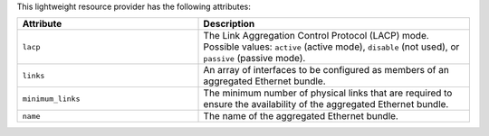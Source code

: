 .. The contents of this file are included in multiple topics.
.. This file should not be changed in a way that hinders its ability to appear in multiple documentation sets.

This lightweight resource provider has the following attributes:

.. list-table::
   :widths: 200 300
   :header-rows: 1

   * - Attribute
     - Description
   * - ``lacp``
     - The Link Aggregation Control Protocol (LACP) mode. Possible values: ``active`` (active mode), ``disable`` (not used), or ``passive`` (passive mode).
   * - ``links``
     - An array of interfaces to be configured as members of an aggregated Ethernet bundle.
   * - ``minimum_links``
     - The minimum number of physical links that are required to ensure the availability of the aggregated Ethernet bundle.
   * - ``name``
     - The name of the aggregated Ethernet bundle.

